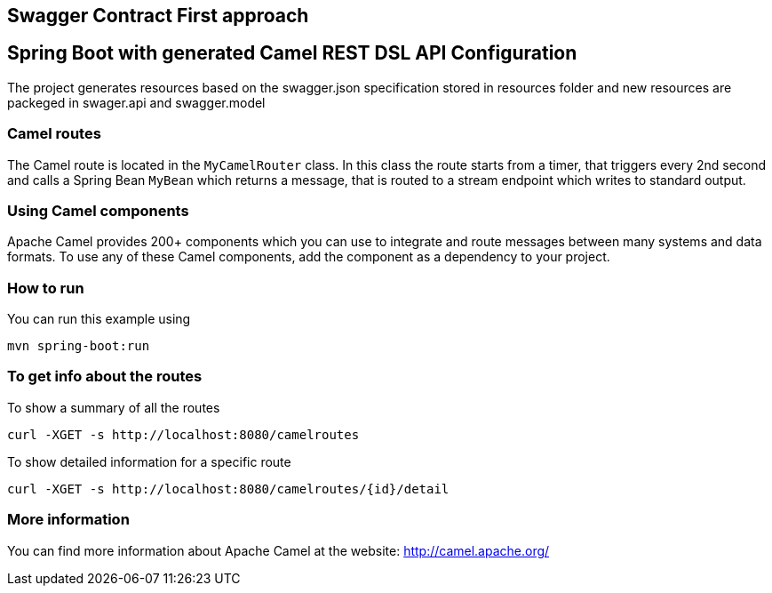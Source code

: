 == Swagger Contract First approach
== Spring Boot with generated Camel REST DSL API Configuration

The project generates resources based on the swagger.json specification stored in resources folder
and new resources are packeged in swager.api and swagger.model

=== Camel routes

The Camel route is located in the `MyCamelRouter` class. In this class the route
starts from a timer, that triggers every 2nd second and calls a Spring Bean `MyBean`
which returns a message, that is routed to a stream endpoint which writes to standard output.

=== Using Camel components

Apache Camel provides 200+ components which you can use to integrate and route messages between many systems
and data formats. To use any of these Camel components, add the component as a dependency to your project.

=== How to run

You can run this example using

    mvn spring-boot:run

=== To get info about the routes

To show a summary of all the routes

----
curl -XGET -s http://localhost:8080/camelroutes
----

To show detailed information for a specific route

----
curl -XGET -s http://localhost:8080/camelroutes/{id}/detail
----


=== More information

You can find more information about Apache Camel at the website: http://camel.apache.org/



